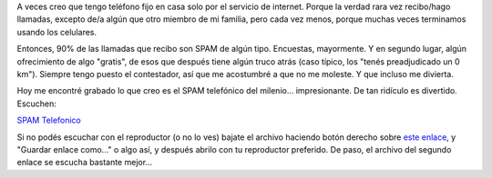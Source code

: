 .. title: SPAM telefónico
.. slug: spam-telefonico
.. date: 2011-07-21 19:44:32 UTC-03:00
.. tags: General,spam,telemarketing
.. category: 
.. link: 
.. description: 
.. type: text
.. author: cHagHi
.. from_wp: True

A veces creo que tengo teléfono fijo en casa solo por el servicio de
internet. Porque la verdad rara vez recibo/hago llamadas, excepto de/a
algún que otro miembro de mi familia, pero cada vez menos, porque muchas
veces terminamos usando los celulares.

Entonces, 90% de las llamadas que recibo son SPAM de algún tipo.
Encuestas, mayormente. Y en segundo lugar, algún ofrecimiento de algo
"gratis", de esos que después tiene algún truco atrás (caso típico, los
"tenés preadjudicado un 0 km"). Siempre tengo puesto el contestador, así
que me acostumbré a que no me moleste. Y que incluso me divierta.

Hoy me encontré grabado lo que creo es el SPAM telefónico del milenio...
impresionante. De tan ridículo es divertido. Escuchen:

`SPAM Telefonico`_

Si no podés escuchar con el reproductor (o no lo ves) bajate el archivo
haciendo botón derecho sobre `este enlace`_, y "Guardar enlace como..."
o algo así, y después abrilo con tu reproductor preferido. De paso, el
archivo del segundo enlace se escucha bastante mejor...

.. _SPAM Telefonico: /blog/wp-content/uploads/2011/07/SPAM-Telefonico.wav.mp3
.. _este enlace: /blog/wp-content/uploads/2011/07/SPAM-Telefonico.m4a
